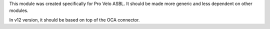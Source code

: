 This module was created specifically for Pro Velo ASBL.
It should be made more generic and less dependent on other modules.

In v12 version, it should be based on top of the OCA connector.
